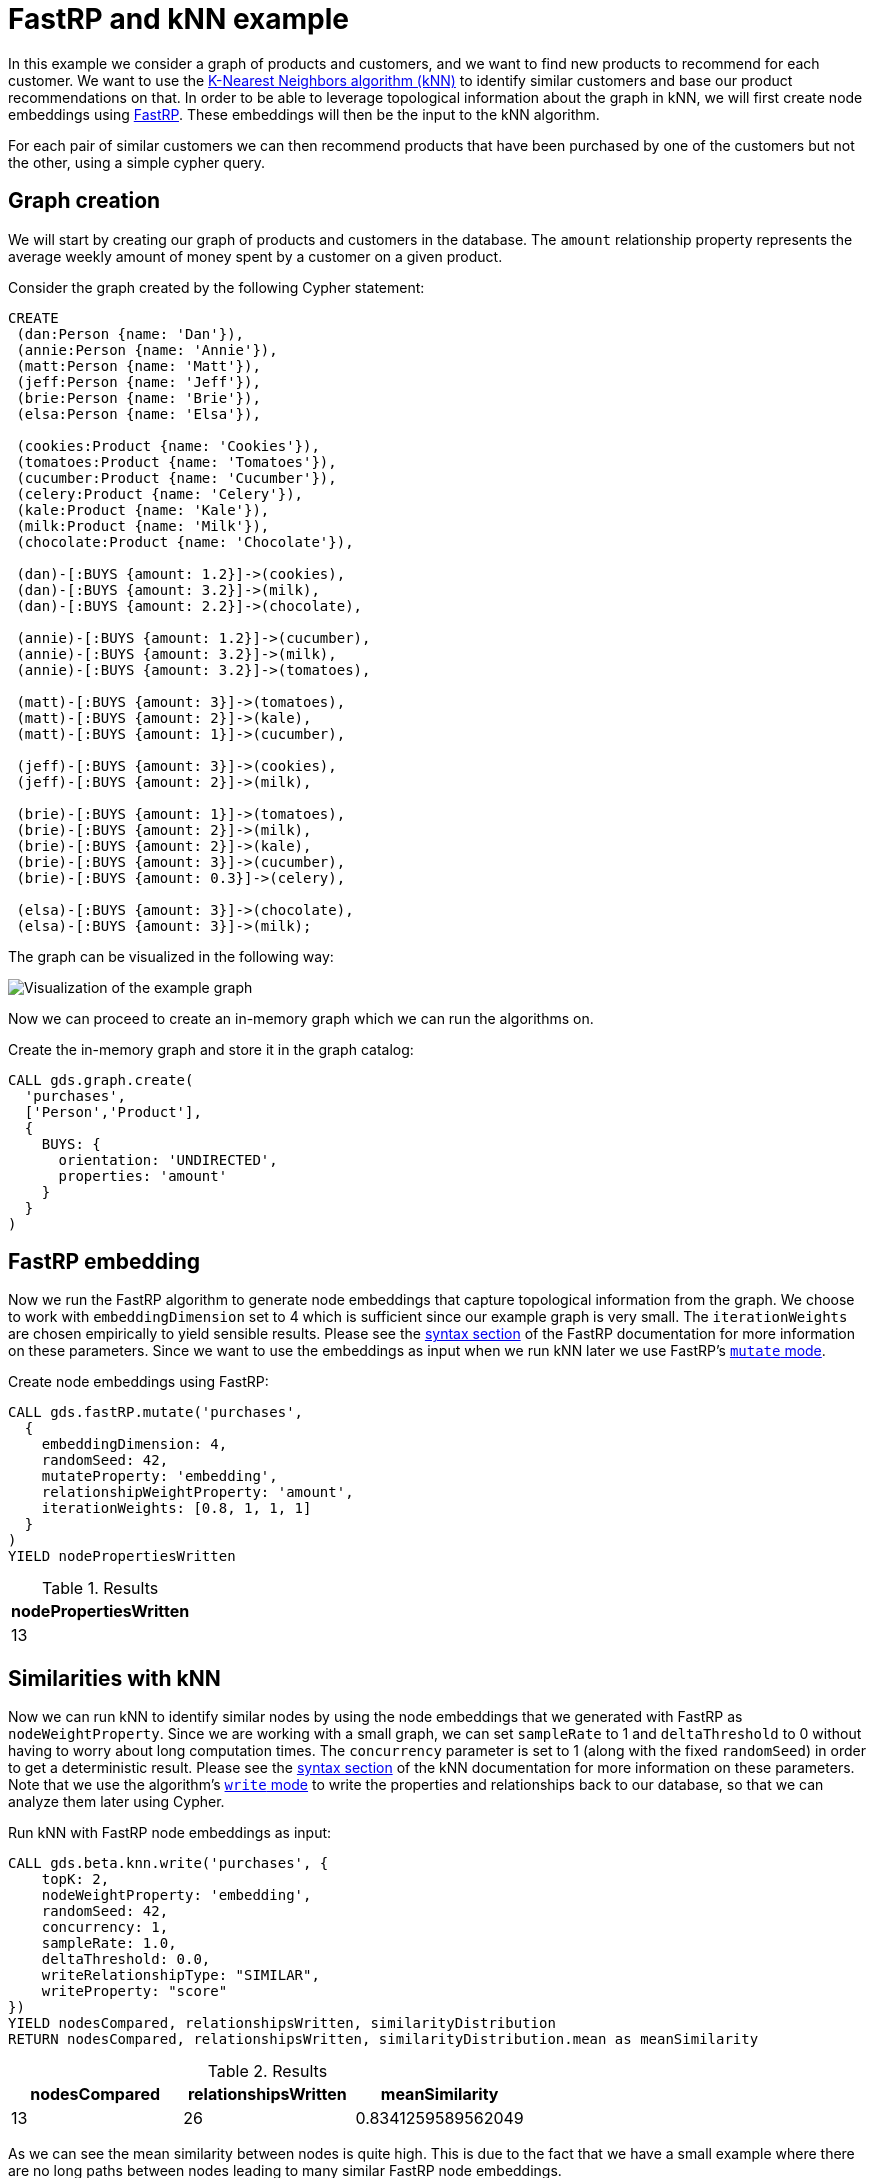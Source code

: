[[fastrp-knn-example]]
= FastRP and kNN example

In this example we consider a graph of products and customers, and we want to find new products to recommend for each customer.
We want to use the xref::algorithms/knn.adoc[K-Nearest Neighbors algorithm (kNN)] to identify similar customers and base our product recommendations on that.
In order to be able to leverage topological information about the graph in kNN, we will first create node embeddings using xref::algorithms/fastrp.adoc[FastRP].
These embeddings will then be the input to the kNN algorithm.

For each pair of similar customers we can then recommend products that have been purchased by one of the customers but not the other, using a simple cypher query.


== Graph creation

We will start by creating our graph of products and customers in the database.
The `amount` relationship property represents the average weekly amount of money spent by a customer on a given product.

.Consider the graph created by the following Cypher statement:
[source, cypher, role=noplay setup-query]
----
CREATE
 (dan:Person {name: 'Dan'}),
 (annie:Person {name: 'Annie'}),
 (matt:Person {name: 'Matt'}),
 (jeff:Person {name: 'Jeff'}),
 (brie:Person {name: 'Brie'}),
 (elsa:Person {name: 'Elsa'}),

 (cookies:Product {name: 'Cookies'}),
 (tomatoes:Product {name: 'Tomatoes'}),
 (cucumber:Product {name: 'Cucumber'}),
 (celery:Product {name: 'Celery'}),
 (kale:Product {name: 'Kale'}),
 (milk:Product {name: 'Milk'}),
 (chocolate:Product {name: 'Chocolate'}),

 (dan)-[:BUYS {amount: 1.2}]->(cookies),
 (dan)-[:BUYS {amount: 3.2}]->(milk),
 (dan)-[:BUYS {amount: 2.2}]->(chocolate),

 (annie)-[:BUYS {amount: 1.2}]->(cucumber),
 (annie)-[:BUYS {amount: 3.2}]->(milk),
 (annie)-[:BUYS {amount: 3.2}]->(tomatoes),

 (matt)-[:BUYS {amount: 3}]->(tomatoes),
 (matt)-[:BUYS {amount: 2}]->(kale),
 (matt)-[:BUYS {amount: 1}]->(cucumber),

 (jeff)-[:BUYS {amount: 3}]->(cookies),
 (jeff)-[:BUYS {amount: 2}]->(milk),

 (brie)-[:BUYS {amount: 1}]->(tomatoes),
 (brie)-[:BUYS {amount: 2}]->(milk),
 (brie)-[:BUYS {amount: 2}]->(kale),
 (brie)-[:BUYS {amount: 3}]->(cucumber),
 (brie)-[:BUYS {amount: 0.3}]->(celery),

 (elsa)-[:BUYS {amount: 3}]->(chocolate),
 (elsa)-[:BUYS {amount: 3}]->(milk);
----

The graph can be visualized in the following way:

image::example-graphs/knn-fastrp.png[Visualization of the example graph,align="center"]

Now we can proceed to create an in-memory graph which we can run the algorithms on.

.Create the in-memory graph and store it in the graph catalog:
[source, cypher, role=graph-create-query no-play]
----
CALL gds.graph.create(
  'purchases',
  ['Person','Product'],
  {
    BUYS: {
      orientation: 'UNDIRECTED',
      properties: 'amount'
    }
  }
)
----


== FastRP embedding

Now we run the FastRP algorithm to generate node embeddings that capture topological information from the graph.
We choose to work with `embeddingDimension` set to 4 which is sufficient since our example graph is very small.
The `iterationWeights` are chosen empirically to yield sensible results.
Please see the xref::algorithms/fastrp.adoc#algorithms-embeddings-fastrp-syntax[syntax section] of the FastRP documentation for more information on these parameters.
Since we want to use the embeddings as input when we run kNN later we use FastRP's xref::common-usage/running-algos.adoc#running-algos-mutate[`mutate` mode].

[role=query-example, group=fastrp-knn]
.Create node embeddings using FastRP:
[source, cypher, role=noplay]
----
CALL gds.fastRP.mutate('purchases',
  {
    embeddingDimension: 4,
    randomSeed: 42,
    mutateProperty: 'embedding',
    relationshipWeightProperty: 'amount',
    iterationWeights: [0.8, 1, 1, 1]
  }
)
YIELD nodePropertiesWritten
----

.Results
[opts="header", cols="1"]
|===
| nodePropertiesWritten
| 13
|===


== Similarities with kNN

Now we can run kNN to identify similar nodes by using the node embeddings that we generated with FastRP as `nodeWeightProperty`.
Since we are working with a small graph, we can set `sampleRate` to 1 and `deltaThreshold` to 0 without having to worry about long computation times.
The `concurrency` parameter is set to 1 (along with the fixed `randomSeed`) in order to get a deterministic result.
Please see the xref::algorithms/knn.adoc#algorithms-knn-syntax[syntax section] of the kNN documentation for more information on these parameters.
Note that we use the algorithm's xref::common-usage/running-algos.adoc#running-algos-write[`write` mode] to write the properties and relationships back to our database, so that we can analyze them later using Cypher.

[role=query-example, group=fastrp-knn]
.Run kNN with FastRP node embeddings as input:
[source, cypher, role=noplay]
----
CALL gds.beta.knn.write('purchases', {
    topK: 2,
    nodeWeightProperty: 'embedding',
    randomSeed: 42,
    concurrency: 1,
    sampleRate: 1.0,
    deltaThreshold: 0.0,
    writeRelationshipType: "SIMILAR",
    writeProperty: "score"
})
YIELD nodesCompared, relationshipsWritten, similarityDistribution
RETURN nodesCompared, relationshipsWritten, similarityDistribution.mean as meanSimilarity
----

.Results
[opts="header", cols="1,1,1"]
|===
| nodesCompared | relationshipsWritten | meanSimilarity
| 13            | 26                   | 0.8341259589562049
|===

As we can see the mean similarity between nodes is quite high.
This is due to the fact that we have a small example where there are no long paths between nodes leading to many similar FastRP node embeddings.


== Results exploration

Let us now inspect the results of our kNN call by using Cypher.
We can use the `SIMILARITY` relationship type to filter out the relationships we are interested in.
And since we just care about similarities between people for our product recommendation engine, we make sure to only match nodes with the `Person` label.

[role=query-example, group=fastrp-knn]
.List pairs of people that are similar:
[source, cypher, role=noplay , group=fastrp-knn]
----
MATCH (n:Person)-[r:SIMILAR]->(m:Person)
RETURN n.name as person1, m.name as person2, r.score as similarity
ORDER BY similarity DESCENDING, person1, person2
----

.Results
[opts="header", cols="1,1,1"]
|===
| person1 | person2 | similarity
| "Annie" | "Matt"  | 0.9661740064620972
| "Matt"  | "Annie" | 0.9661740064620972
| "Dan"   | "Elsa"  | 0.9606010317802429
| "Elsa"  | "Dan"   | 0.9606010317802429
| "Jeff"  | "Annie" | 0.6309423446655273
|===

Our kNN results indicate among other things that the `Person` nodes named "Annie" and "Matt" are very similar.
Looking at the `BUYS` relationships for these two nodes we can see that such a conclusion makes sense.
They both buy three products, two of which are the same (`Product` nodes named "Cucumber" and "Tomatoes") for both people and with similar amounts.
We therefore have high confidence in our approach.


== Making recommendations

Using the information we derived that the `Person` nodes named "Annie" and "Matt" are similar, we can make product recommendations for each of them.
Since they are similar, we can assume that products purchased by only one of the people may be of interest to buy also for the other person not already buying the product.
By this principle we can derive product recommendations for the `Person` named "Matt" using a simple Cypher query.

[role=query-example, group=fastrp-knn]
.Product recommendations for `Person` node with name "Matt":
[source, cypher, role=noplay , group=fastrp-knn]
----
MATCH (:Person {name: "Annie"})-->(p1:Product)
WITH collect(p1) as products
MATCH (:Person {name: "Matt"})-->(p2:Product)
WHERE not p2 in products
RETURN p2.name as recommendation
----

.Results
[opts="header", cols="1"]
|===
| recommendation
| "Kale"
|===

Indeed, "Kale" is the one product that the `Person` named "Annie" buys that is also not purchased by the `Person` named "Matt".


== Conclusion

Using two GDS algorithms and some basic Cypher we were easily able to derive some sensible product recommendations for a customer in our small example.

To make sure to get similarities to other customers for every customer in our graph with kNN, we could play around with increasing the `topK` parameter.
